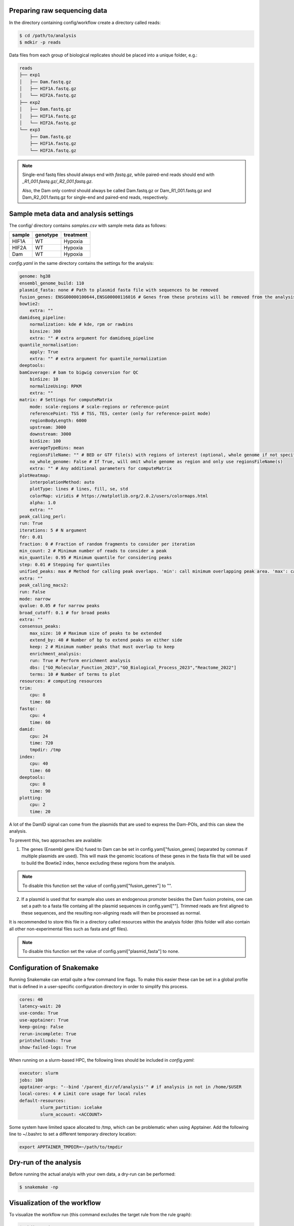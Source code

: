 Preparing raw sequencing data
-----------------------------

In the directory containing config/workflow create a directory called reads:

.. code-block:: console
    
    $ cd /path/to/analysis
    $ mdkir -p reads

Data files from each group of biological replicates should be placed into a unique folder, e.g.:

.. code-block:: console
    
    reads
    ├── exp1
    │   ├── Dam.fastq.gz
    │   ├── HIF1A.fastq.gz
    │   └── HIF2A.fastq.gz
    ├── exp2
    │   ├── Dam.fastq.gz
    │   ├── HIF1A.fastq.gz
    │   └── HIF2A.fastq.gz
    └── exp3
        ├── Dam.fastq.gz
        ├── HIF1A.fastq.gz
        └── HIF2A.fastq.gz

.. note::
    
    Single-end fastq files should always end with `fastq.gz`, while paired-end reads should end with *\_R1\_001.fastq.gz/\_R2\_001.fastq.gz*.

    Also, the Dam only control should always be called Dam.fastq.gz or Dam_R1_001.fastq.gz and Dam_R2_001.fastq.gz for single-end and paired-end reads, respectively.


Sample meta data and analysis settings
--------------------------------------

The config/ directory contains `samples.csv` with sample meta data as follows:

+-----------+----------+-----------+
| sample    | genotype | treatment |
+===========+==========+===========+
|HIF1A      | WT       | Hypoxia   |
+-----------+----------+-----------+
|HIF2A      | WT       | Hypoxia   |
+-----------+----------+-----------+
|Dam        | WT       | Hypoxia   |
+-----------+----------+-----------+ 

`config.yaml` in the same directory contains the settings for the analysis:

.. code-block:: yaml
    
    genome: hg38
    ensembl_genome_build: 110
    plasmid_fasta: none # Path to plasmid fasta file with sequences to be removed
    fusion_genes: ENSG00000100644,ENSG00000116016 # Genes from these proteins will be removed from the analysis
    bowtie2:
        extra: ""
    damidseq_pipeline:
        normalization: kde # kde, rpm or rawbins
        binsize: 300
        extra: "" # extra argument for damidseq_pipeline
    quantile_normalisation:
        apply: True
        extra: "" # extra argument for quantile_normalization
    deeptools:
    bamCoverage: # bam to bigwig conversion for QC
        binSize: 10
        normalizeUsing: RPKM
        extra: ""
    matrix: # Settings for computeMatrix
        mode: scale-regions # scale-regions or reference-point
        referencePoint: TSS # TSS, TES, center (only for reference-point mode)
        regionBodyLength: 6000
        upstream: 3000
        downstream: 3000
        binSize: 100
        averageTypeBins: mean
        regionsFileName: "" # BED or GTF file(s) with regions of interest (optional, whole genome if not specified)
        no_whole_genome: False # If True, will omit whole genome as region and only use regionsFileName(s)
        extra: "" # Any additional parameters for computeMatrix
    plotHeatmap:
        interpolationMethod: auto
        plotType: lines # lines, fill, se, std
        colorMap: viridis # https://matplotlib.org/2.0.2/users/colormaps.html
        alpha: 1.0
        extra: "" 
    peak_calling_perl:
    run: True
    iterations: 5 # N argument
    fdr: 0.01
    fraction: 0 # Fraction of random fragments to consider per iteration
    min_count: 2 # Minimum number of reads to consider a peak
    min_quantile: 0.95 # Minimum quantile for considering peaks
    step: 0.01 # Stepping for quantiles
    unified_peaks: max # Method for calling peak overlaps. 'min': call minimum overlapping peak area. 'max': call maximum overlap as peak
    extra: "" 
    peak_calling_macs2:
    run: False
    mode: narrow
    qvalue: 0.05 # for narrow peaks
    broad_cutoff: 0.1 # for broad peaks
    extra: ""
    consensus_peaks:
        max_size: 10 # Maximum size of peaks to be extended
        extend_by: 40 # Number of bp to extend peaks on either side
        keep: 2 # Minimum number peaks that must overlap to keep
        enrichment_analysis: 
        run: True # Perform enrichment analysis
        dbs: ["GO_Molecular_Function_2023","GO_Biological_Process_2023","Reactome_2022"]
        terms: 10 # Number of terms to plot
    resources: # computing resources
    trim:
        cpu: 8
        time: 60
    fastqc:
        cpu: 4
        time: 60
    damid:
        cpu: 24
        time: 720
        tmpdir: /tmp
    index:
        cpu: 40
        time: 60
    deeptools:
        cpu: 8
        time: 90
    plotting:
        cpu: 2
        time: 20

A lot of the DamID signal can come from the plasmids that are used to express the Dam-POIs, and this can skew the analysis.

To prevent this, two approaches are available:

1.  The genes (Ensembl gene IDs) fused to Dam can be set in config.yaml["fusion_genes] (separated by commas if multiple plasmids are used). This will mask the genomic locations of these genes in the fasta file that will be used to build the Bowtie2 index, hence excluding these regions from the analysis. 

.. note::
    
    To disable this function set the value of config.yaml["fusion_genes"] to "".

2. If a plasmid is used that for example also uses an endogenous promoter besides the Dam fusion proteins, one can set a path to a fasta file containg all the plasmid sequences in config.yaml[""]. Trimmed reads are first aligned to these sequences, and the resulting non-aligning reads will then be processed as normal.

It is recommended to store this file in a directory called resources within the analysis folder (this folder will also contain all other non-experimental files such as fasta and gtf files).

.. note::
    
    To disable this function set the value of config.yaml["plasmid_fasta"] to none.


Configuration of Snakemake
--------------------------

Running Snakemake can entail quite a few command line flags. To make this easier these can be set in a global profile that is defined in a user-specific configuration directory in order to simplify this process.

.. code-block:: yaml
    
    cores: 40
    latency-wait: 20
    use-conda: True
    use-apptainer: True
    keep-going: False
    rerun-incomplete: True
    printshellcmds: True
    show-failed-logs: True


When running on a slurm-based HPC, the following lines should be included in `config.yaml`:

.. code-block:: yaml
    
    executor: slurm
    jobs: 100
    apptainer-args: "--bind '/parent_dir/of/analysis'" # if analysis in not in /home/$USER
    local-cores: 4 # Limit core usage for local rules
    default-resources:
            slurm_partition: icelake
            slurm_account: <ACCOUNT>


Some system have limited space allocated to /tmp, which can be problematic when using Apptainer. Add the following line to ~/.bashrc to set a different temporary directory location:

.. code-block:: console
    
    export APPTAINER_TMPDIR=~/path/to/tmpdir


Dry-run of the analysis
-----------------------

Before running the actual analyis with your own data, a dry-run can be performed:

.. code-block:: console
    
    $ snakemake -np


Visualization of the workflow
-----------------------------

To visualize the workflow run (this command excludes the target rule from the rule graph):

.. code-block:: console
    
    $ mkdir -p images
    $ snakemake --forceall --rulegraph | grep -v '\-> 0\|0\[label = \"all\"' | dot -Tpng > images/rule_graph.png

.. figure:: images/rule_graph.png
    :align: center
    :width: 1000

    Rule graph of the Snakemake workflow.


Running the analysis
--------------------

After a successful dry-run, the actual analysis can be initiated as follows:

.. code-block:: console
    
    $ snakemake --profile /home/user/.config/snakemake/profile


.. note::
    
    Do not use `~` in the path to the config file directory. Use the full path instead.


Report of the results
---------------------

When the analysis has finished succesfully, an HTML report can be created as follows:

.. code-block:: console
    
    $ snakemake --report report.html

This report will contain run time information for the Snakemake rules, as well as figures generated by the workflow, and the code used to create these.